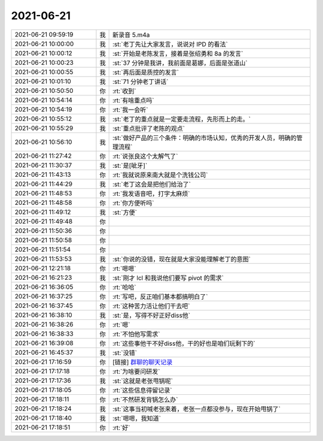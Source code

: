 2021-06-21
-------------

.. list-table::
   :widths: 25, 1, 60

   * - 2021-06-21 09:59:19
     - 我
     - 新录音 5.m4a
   * - 2021-06-21 10:00:00
     - 我
     - :st:`老丁先让大家发言，说说对 IPD 的看法`
   * - 2021-06-21 10:00:12
     - 我
     - :st:`开始是老陈发言，接着是张绍勇和 8a 的发言`
   * - 2021-06-21 10:00:23
     - 我
     - :st:`37 分钟是我讲，我前面是葛娜，后面是张道山`
   * - 2021-06-21 10:00:55
     - 我
     - :st:`再后面是质控的发言`
   * - 2021-06-21 10:01:10
     - 我
     - :st:`71 分钟老丁讲话`
   * - 2021-06-21 10:50:50
     - 你
     - :rt:`收到`
   * - 2021-06-21 10:54:14
     - 你
     - :rt:`有啥重点吗`
   * - 2021-06-21 10:54:19
     - 你
     - :rt:`我一会听`
   * - 2021-06-21 10:55:12
     - 我
     - :st:`老丁的重点就是一定要走流程，先形而上的走。`
   * - 2021-06-21 10:55:29
     - 我
     - :st:`重点批评了老陈的观点`
   * - 2021-06-21 10:56:10
     - 我
     - :st:`做好产品的三个条件：明确的市场认知，优秀的开发人员，明确的管理流程`
   * - 2021-06-21 11:27:42
     - 你
     - :rt:`说张良这个太解气了`
   * - 2021-06-21 11:30:37
     - 我
     - :st:`是[呲牙]`
   * - 2021-06-21 11:43:13
     - 你
     - :rt:`我就说原来南大就是个洗钱公司`
   * - 2021-06-21 11:44:29
     - 我
     - :st:`老丁这会是把他们给治了`
   * - 2021-06-21 11:48:53
     - 你
     - :rt:`我发语音吧，打字太麻烦`
   * - 2021-06-21 11:48:58
     - 你
     - :rt:`你方便听吗`
   * - 2021-06-21 11:49:12
     - 我
     - :st:`方便`
   * - 2021-06-21 11:49:48
     - 你
     - .. raw:: html
       
          <audio controls="controls"><source src="_static/mp3/384044.mp3" type="audio/mpeg" />不能播放语音</audio>
   * - 2021-06-21 11:50:36
     - 你
     - .. raw:: html
       
          <audio controls="controls"><source src="_static/mp3/384045.mp3" type="audio/mpeg" />不能播放语音</audio>
   * - 2021-06-21 11:50:58
     - 你
     - .. raw:: html
       
          <audio controls="controls"><source src="_static/mp3/384046.mp3" type="audio/mpeg" />不能播放语音</audio>
   * - 2021-06-21 11:51:54
     - 你
     - .. raw:: html
       
          <audio controls="controls"><source src="_static/mp3/384047.mp3" type="audio/mpeg" />不能播放语音</audio>
   * - 2021-06-21 11:53:53
     - 我
     - :st:`你说的没错，现在就是大家没能理解老丁的意图`
   * - 2021-06-21 12:21:18
     - 你
     - :rt:`嗯嗯`
   * - 2021-06-21 16:21:23
     - 我
     - :st:`刚才 lcl 和我说他们要写 pivot 的需求`
   * - 2021-06-21 16:36:05
     - 你
     - :rt:`哈哈`
   * - 2021-06-21 16:37:25
     - 你
     - :rt:`写吧，反正咱们基本都搞明白了`
   * - 2021-06-21 16:37:45
     - 你
     - :rt:`这种苦力活让他们干去吧`
   * - 2021-06-21 16:38:10
     - 我
     - :st:`是，写得不好正好diss他`
   * - 2021-06-21 16:38:26
     - 你
     - :rt:`嗯`
   * - 2021-06-21 16:38:33
     - 你
     - :rt:`不怕他写需求`
   * - 2021-06-21 16:39:08
     - 你
     - :rt:`这些事他干不好diss他，干的好也是咱们玩剩下的`
   * - 2021-06-21 16:45:37
     - 我
     - :st:`没错`
   * - 2021-06-21 17:16:59
     - 你
     - [链接] `群聊的聊天记录 <https://support.weixin.qq.com/cgi-bin/mmsupport-bin/readtemplate?t=page/favorite_record__w_unsupport>`_
   * - 2021-06-21 17:17:18
     - 你
     - :rt:`为啥要问研发`
   * - 2021-06-21 17:17:36
     - 我
     - :st:`这就是老张甩锅呢`
   * - 2021-06-21 17:18:05
     - 你
     - :rt:`这些信息得留记录`
   * - 2021-06-21 17:18:11
     - 你
     - :rt:`不然研发背锅怎么办`
   * - 2021-06-21 17:18:24
     - 我
     - :st:`这事当初喊老张来着，老张一点都没参与，现在开始甩锅了`
   * - 2021-06-21 17:18:40
     - 我
     - :st:`嗯嗯，我知道`
   * - 2021-06-21 17:18:51
     - 你
     - :rt:`好`